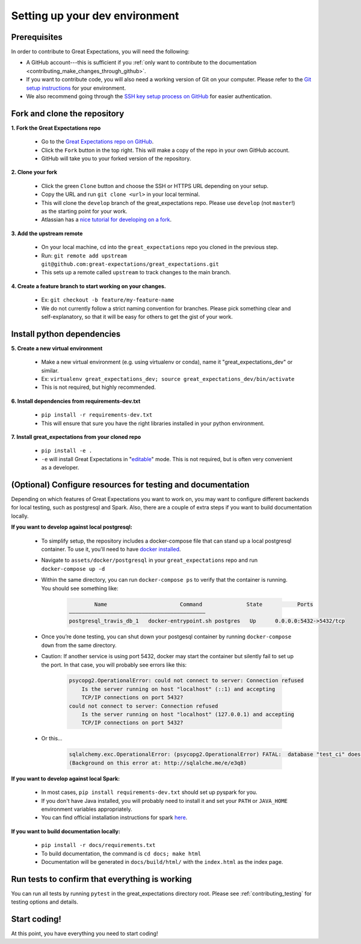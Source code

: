 .. _contributing_setting_up_your_dev_environment:



Setting up your dev environment
===============================

Prerequisites
-------------

In order to contribute to Great Expectations, you will need the following:

* A GitHub account---this is sufficient if you :ref:`only want to contribute to the documentation <contributing_make_changes_through_github>`.
* If you want to contribute code, you will also need a working version of Git on your computer. Please refer to the `Git setup instructions <https://git-scm.com/book/en/v2/Getting-Started-Installing-Git>`__ for your environment.
* We also recommend going through the `SSH key setup process on GitHub <https://help.github.com/en/github/authenticating-to-github/generating-a-new-ssh-key-and-adding-it-to-the-ssh-agent>`__ for easier authentication.


Fork and clone the repository
------------------------------

**1. Fork the Great Expectations repo**

    * Go to the `Great Expectations repo on GitHub <https://github.com/great-expectations/great_expectations>`__.
    * Click the ``Fork`` button in the top right. This will make a copy of the repo in your own GitHub account.
    * GitHub will take you to your forked version of the repository.


**2.  Clone your fork**

    * Click the green ``Clone`` button and choose the SSH or HTTPS URL depending on your setup.
    * Copy the URL and run ``git clone <url>`` in your local terminal.
    * This will clone the ``develop`` branch of the great_expectations repo. Please use ``develop`` (not ``master``!) as the starting point for your work.
    * Atlassian has a `nice tutorial for developing on a fork <https://www.atlassian.com/git/tutorials/git-forks-and-upstreams>`__.


**3. Add the upstream remote**

    * On your local machine, cd into the ``great_expectations`` repo you cloned in the previous step.
    * Run: ``git remote add upstream git@github.com:great-expectations/great_expectations.git``
    * This sets up a remote called ``upstream`` to track changes to the main branch.

**4. Create a feature branch to start working on your changes.**

    * Ex: ``git checkout -b feature/my-feature-name``
    * We do not currently follow a strict naming convention for branches. Please pick something clear and self-explanatory, so that it will be easy for others to get the gist of your work.


Install python dependencies
------------------------------

**5. Create a new virtual environment**

    * Make a new virtual environment (e.g. using virtualenv or conda), name it "great_expectations_dev" or similar.
    * Ex: ``virtualenv great_expectations_dev; source great_expectations_dev/bin/activate``
    * This is not required, but highly recommended.

**6. Install dependencies from requirements-dev.txt**

    * ``pip install -r requirements-dev.txt``
    *  This will ensure that sure you have the right libraries installed in your python environment.


**7. Install great_expectations from your cloned repo**

    * ``pip install -e .``
    * ``-e`` will install Great Expectations in "`editable <https://pip.pypa.io/en/stable/reference/pip_install/#editable-installs>`__" mode. This is not required, but is often very convenient as a developer.

(Optional) Configure resources for testing and documentation
---------------------------------------------------------------

Depending on which features of Great Expectations you want to work on, you may want to configure different backends for local testing, such as postgresql and Spark. Also, there are a couple of extra steps if you want to build documentation locally.

**If you want to develop against local postgresql:**

    * To simplify setup, the repository includes a docker-compose file that can stand up a local postgresql container. To use it, you'll need to have `docker installed <https://docs.docker.com/install/>`__.
    * Navigate to ``assets/docker/postgresql`` in  your ``great_expectations`` repo and run ``docker-compose up -d``
    * Within the same directory, you can run ``docker-compose ps`` to verify that the container is running. You should see something like:

        .. code-block::

                    Name                       Command              State           Ports         
            ———————————————————————————————————————————
            postgresql_travis_db_1   docker-entrypoint.sh postgres   Up      0.0.0.0:5432->5432/tcp

..

    * Once you’re done testing, you can shut down your postgesql container by running ``docker-compose down`` from the same directory.
    * Caution: If another service is using port 5432, docker may start the container but silently fail to set up the port. In that case, you will probably see errors like this:

        .. code-block::

            psycopg2.OperationalError: could not connect to server: Connection refused
                Is the server running on host "localhost" (::1) and accepting
                TCP/IP connections on port 5432?
            could not connect to server: Connection refused
                Is the server running on host "localhost" (127.0.0.1) and accepting
                TCP/IP connections on port 5432?
        
    * Or this...

        .. code-block::

            sqlalchemy.exc.OperationalError: (psycopg2.OperationalError) FATAL:  database "test_ci" does not exist
            (Background on this error at: http://sqlalche.me/e/e3q8)

**If you want to develop against local Spark:**

    * In most cases, ``pip install requirements-dev.txt`` should set up pyspark for you.
    * If you don't have Java installed, you will probably need to install it and set your ``PATH`` or ``JAVA_HOME`` environment variables appropriately.
    * You can find official installation instructions for spark `here <https://spark.apache.org/docs/latest/index.html#downloading>`__.

**If you want to build documentation locally:**

    * ``pip install -r docs/requirements.txt``
    * To build documentation, the command is ``cd docs; make html``
    * Documentation will be generated in ``docs/build/html/`` with the ``index.html`` as the index page.

Run tests to confirm that everything is working
-----------------------------------------------

You can run all tests by running ``pytest`` in the great_expectations directory root. Please see :ref:`contributing_testing` for testing options and details.

Start coding!
-----------------------------------------

At this point, you have everything you need to start coding!

